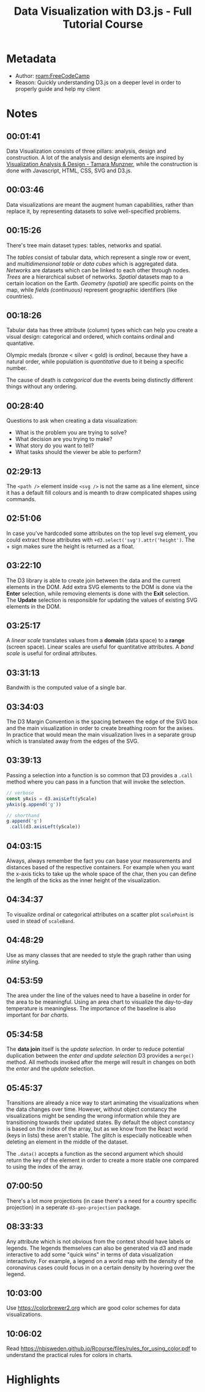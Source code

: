 #+title: Data Visualization with D3.js - Full Tutorial Course
#+roam_tags: video
#+roam_key: freecodecamp_dataviz_d3_2020
#+created: [2021-02-08 Mon 23:44]
#+modified: [2021-03-12 Fri 23:27]

* Metadata
- Author: [[roam:FreeCodeCamp]]
- Reason: Quickly understanding D3.js on a deeper level in order to properly
  guide and help my client
* Notes
** 00:01:41
Data Visualization consists of three pillars: analysis, design and construction.
A lot of the analysis and design elements are inspired by [[https://www.amazon.com/Visualization-Analysis-Design-AK-Peters/dp/1466508914][Visualization Analysis
& Design - Tamara Munzner]], while the construction is done with Javascript, HTML,
CSS, SVG and D3.js.
** 00:03:46
Data visualizations are meant the augment human capabilities, rather than
replace it, by representing datasets to solve well-specified problems.
** 00:15:26
There's tree main dataset types: tables, networks and spatial.

The /tables/ consist of tabular data, which represent a single row or event, and
/multidimensional table/ or /data cubes/ which is aggregated data. /Networks/
are datasets which can be linked to each other through nodes. /Trees/ are a
hierarchical subset of networks. /Spatial/ datasets map to a certain location on
the Earth. /Geometry (spatial)/ are specific points on the map, while /fields
(continuous)/ represent geographic identifiers (like countries).
** 00:18:26
Tabular data has three attribute (column) types which can help you create a visual
design: categorical and ordered, which contains ordinal and quantative.

Olympic medals (bronze < silver < gold) is /ordinal/, because they have a
natural order, while population is /quantitative/ due to it being a specific
number.

The cause of death is /categorical/ due the events being distinctly different
things without any ordering.
** 00:28:40
Questions to ask when creating a data visualization:
- What is the problem you are trying to solve?
- What decision are you trying to make?
- What story do you want to tell?
- What tasks should the viewer be able to perform?
** 02:29:13
The ~<path />~ element inside ~<svg />~ is not the same as a line element, since
it has a default fill colours and is meanth to draw complicated shapes using
commands.
** 02:51:06
In case you've hardcoded some attributes on the top level svg element, you could
extract those attributes with ~+d3.select('svg').attr('height')~. The + sign
makes sure the height is returned as a float.
** 03:22:10
The D3 library is able to create join between the data and the current elements
in the DOM. Add extra SVG elements to the DOM is done via the *Enter* selection,
while removing elements is done with the *Exit* selection. The *Update*
selection is responsible for updating the values of existing SVG elements in the
DOM.
** 03:25:17
A /linear scale/ translates values from a *domain* (data space) to a *range*
(screen space). Linear scales are useful for quantitative attributes.
A /band scale/ is useful for ordinal attributes.
** 03:31:13
Bandwith is the computed value of a single bar.
** 03:34:03
The D3 Margin Convention is the spacing between the edge of the SVG box and the
main visualization in order to create breathing room for the axises. In practice
that would mean the main visualization lives in a separate group which is
translated away from the edges of the SVG.
** 03:39:13
Passing a selection into a function is so common that D3 provides a ~.call~
method where you can pass in a function that will invoke the selection.

#+begin_src js
// verbose
const yAxis = d3.axisLeft(yScale)
yAxis(g.append('g'))

// shorthand
g.append('g')
 .call(d3.axisLeft(yScale))
#+end_src
** 04:03:15
Always, always remember the fact you can base your measurements and distances
based of the respective containers. For example when you want the x-axis ticks
to take up the whole space of the char, then you can define the length of the
ticks as the inner height of the visualization.
** 04:34:37
To visualize ordinal or categorical attributes on a scatter plot ~scalePoint~ is
used in stead of ~scaleBand~.
** 04:48:29
Use as many classes that are needed to style the graph rather than using
/inline/ styling.
** 04:53:59
The area under the line of the values need to have a baseline in order for the
area to be meaningful. Using an area chart to visualize the day-to-day temperature is
meaningless. The importance of the baseline is also important for /bar charts/.
** 05:34:58
The *data join* itself is the /update selection/. In order to reduce potential
duplication between the /enter and update selection/ D3 provides a ~merge()~
method. All methods invoked after the merge will result in changes on both the
/enter/ and the /update/ selection.
** 05:45:37
Transitions are already a nice way to start animating the visualizations when
the data changes over time. However, without object constancy the visualizations
might be sending the wrong information while they are transitioning towards
their updated states. By default the object constancy is based on the index of
the array, but as we know from the React world (keys in lists) these aren't
stable. The glitch is especially noticeable when deleting an element in the
middle of the dataset.

The ~.data()~ accepts a function as the second argument which should return the
key of the element in order to create a more stable one compared to using the
index of the array.
** 07:00:50
There's a lot more projections (in case there's a need for a country specific
projection) in a seperate ~d3-geo-projection~ package.
** 08:33:33
Any attribute which is not obvious from the context should have labels or
legends. The legends themselves can also be generated via d3 and made
interactive to add some "quick wins" in terms of data visualization
interactivity. For example, a legend on a world map with the density of the
coronavirus cases could focus in on a certain density by hovering over the
legend.
** 10:03:00
Use https://colorbrewer2.org which are good color schemes for data
visualizations.
** 10:06:02
Read https://nbisweden.github.io/Rcourse/files/rules_for_using_color.pdf to
understand the practical rules for colors in charts.
* Highlights
